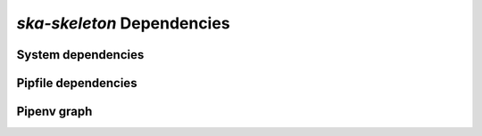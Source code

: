 *ska-skeleton* Dependencies
---------------------------

System dependencies
===================

.. csv-table:: system_deps.csv
   :url: https://raw.githubusercontent.com/ska-telescope/dependencies-manager/master/dependencies/ska-skeleton/system_deps.csv
   :header-rows: 1

.. System dependencies diff from *base system*
.. ===========================================

.. The system dependencies diff table might be empty if no package dependencies
.. are added to the *base system*. In that case this all section should be
.. commented out.

.. .. csv-table:: system_deps_diff.csv
..    :url: https://raw.githubusercontent.com/ska-telescope/dependencies-manager/master/dependencies/ska-skeleton/system_deps_diff.csv
..    :header-rows: 1

Pipfile dependencies
====================

.. csv-table:: pipfile_deps.csv
   :url: https://raw.githubusercontent.com/ska-telescope/dependencies-manager/master/dependencies/ska-skeleton/pipfile_deps.csv
   :header-rows: 1

Pipenv graph
============

.. csv-table:: pipenv_graph.csv
   :url: https://raw.githubusercontent.com/ska-telescope/dependencies-manager/master/dependencies/ska-skeleton/pipenv_graph.csv
   :header-rows: 1

